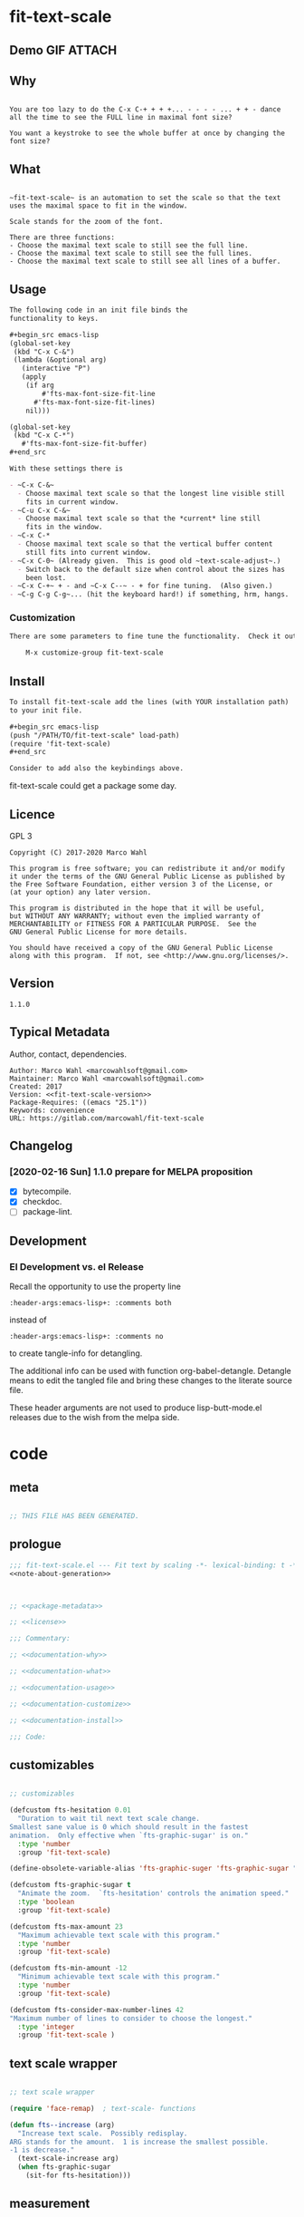 #+header-args:emacs-lisp+ :comments no

* fit-text-scale

** Demo GIF :ATTACH:
:PROPERTIES:
:ID:       1d3972f6-3160-4fce-8637-b313968d97cf
:END:

[[file:data/1d/3972f6-3160-4fce-8637-b313968d97cf/output-2020-02-14-00:41:53.gif]]

** Why

#+name: documentation-why
#+begin_src text

You are too lazy to do the C-x C-+ + + +... - - - - ... + + - dance
all the time to see the FULL line in maximal font size?

You want a keystroke to see the whole buffer at once by changing the
font size?
#+end_src

** What

#+name: documentation-what
#+begin_src text

~fit-text-scale~ is an automation to set the scale so that the text
uses the maximal space to fit in the window.

Scale stands for the zoom of the font.

There are three functions:
- Choose the maximal text scale to still see the full line.
- Choose the maximal text scale to still see the full lines.
- Choose the maximal text scale to still see all lines of a buffer.
#+end_src

** Usage

#+name: documentation-usage
#+begin_src org
The following code in an init file binds the
functionality to keys.

,#+begin_src emacs-lisp
(global-set-key
 (kbd "C-x C-&")
 (lambda (&optional arg)
   (interactive "P")
   (apply
    (if arg
        #'fts-max-font-size-fit-line
      #'fts-max-font-size-fit-lines)
    nil)))

(global-set-key
 (kbd "C-x C-*")
   #'fts-max-font-size-fit-buffer)
,#+end_src

With these settings there is

- ~C-x C-&~
  - Choose maximal text scale so that the longest line visible still
    fits in current window.
- ~C-u C-x C-&~
  - Choose maximal text scale so that the *current* line still
    fits in the window.
- ~C-x C-*
  - Choose maximal text scale so that the vertical buffer content
    still fits into current window.
- ~C-x C-0~ (Already given.  This is good old ~text-scale-adjust~.)
  - Switch back to the default size when control about the sizes has
    been lost.
- ~C-x C-+~ + - and ~C-x C--~ - + for fine tuning.  (Also given.)
- ~C-g C-g C-g~... (hit the keyboard hard!) if something, hrm, hangs.
#+end_src

*** Customization

#+name: documentation-customize
#+begin_src org
There are some parameters to fine tune the functionality.  Check it out with

    M-x customize-group fit-text-scale

#+end_src

** Install

#+name: documentation-install
#+begin_src org :tangle no
To install fit-text-scale add the lines (with YOUR installation path)
to your init file.

,#+begin_src emacs-lisp
(push "/PATH/TO/fit-text-scale" load-path)
(require 'fit-text-scale)
,#+end_src

Consider to add also the keybindings above.
#+end_src

fit-text-scale could get a package some day.

** Licence
:PROPERTIES:
:ID:       e8942229-c677-4ec0-9543-ff7ce3e47ce5
:END:

GPL 3

#+name: license
#+begin_src text :tangle LICENSE :noweb yes
Copyright (C) 2017-2020 Marco Wahl

This program is free software; you can redistribute it and/or modify
it under the terms of the GNU General Public License as published by
the Free Software Foundation, either version 3 of the License, or
(at your option) any later version.

This program is distributed in the hope that it will be useful,
but WITHOUT ANY WARRANTY; without even the implied warranty of
MERCHANTABILITY or FITNESS FOR A PARTICULAR PURPOSE.  See the
GNU General Public License for more details.

You should have received a copy of the GNU General Public License
along with this program.  If not, see <http://www.gnu.org/licenses/>.
#+end_src

** Version

#+name: fit-text-scale-version
#+begin_src text
1.1.0
#+end_src

** Typical Metadata

Author, contact, dependencies.

#+name: package-metadata
#+begin_src text :noweb yes
Author: Marco Wahl <marcowahlsoft@gmail.com>
Maintainer: Marco Wahl <marcowahlsoft@gmail.com>
Created: 2017
Version: <<fit-text-scale-version>>
Package-Requires: ((emacs "25.1"))
Keywords: convenience
URL: https://gitlab.com/marcowahl/fit-text-scale
#+end_src

** Changelog

***  [2020-02-16 Sun] 1.1.0 prepare for MELPA proposition

- [X] bytecompile.
- [X] checkdoc.
- [ ] package-lint.

** Development

*** El Development vs. el Release

Recall the opportunity to use the property line

#+begin_src text
:header-args:emacs-lisp+: :comments both
#+end_src

instead of

#+begin_src text
:header-args:emacs-lisp+: :comments no
#+end_src

to create tangle-info for detangling.

The additional info can be used with function org-babel-detangle.
Detangle means to edit the tangled file and bring these changes to the
literate source file.

These header arguments are not used to produce lisp-butt-mode.el
releases due to the wish from the melpa side.

* code
:PROPERTIES:
:ID:       5413952e-3e5b-4d3f-b48f-c9d5655c187b
:header-args: :tangle fit-text-scale.el
:END:

** meta
:PROPERTIES:
:ID:       dcec0aa7-532f-4b0d-a562-5f1b7a1734ca
:END:

#+name: note-about-generation
#+begin_src emacs-lisp :tangle no

;; THIS FILE HAS BEEN GENERATED.
#+end_src

** prologue
:PROPERTIES:
:ID:       dc521e3c-123a-429f-9ad2-8451c1a11035
:END:

#+begin_src emacs-lisp  :tangle fit-text-scale.el :comments no :noweb yes
;;; fit-text-scale.el --- Fit text by scaling -*- lexical-binding: t -*-
<<note-about-generation>>


#+end_src

#+begin_src emacs-lisp :noweb yes

;; <<package-metadata>>

;; <<license>>

;;; Commentary:

;; <<documentation-why>>

;; <<documentation-what>>

;; <<documentation-usage>>

;; <<documentation-customize>>

;; <<documentation-install>>

;;; Code:
#+end_src

** customizables
:PROPERTIES:
:ID:       02c8f412-d6bd-4ae8-a8b6-e41626ed3e82
:END:

#+begin_src emacs-lisp

;; customizables
#+end_src

#+begin_src emacs-lisp
(defcustom fts-hesitation 0.01
  "Duration to wait til next text scale change.
Smallest sane value is 0 which should result in the fastest
animation.  Only effective when `fts-graphic-sugar' is on."
  :type 'number
  :group 'fit-text-scale)

(define-obsolete-variable-alias 'fts-graphic-suger 'fts-graphic-sugar "2020-02-13")

(defcustom fts-graphic-sugar t
  "Animate the zoom.  `fts-hesitation' controls the animation speed."
  :type 'boolean
  :group 'fit-text-scale)

(defcustom fts-max-amount 23
  "Maximum achievable text scale with this program."
  :type 'number
  :group 'fit-text-scale)

(defcustom fts-min-amount -12
  "Minimum achievable text scale with this program."
  :type 'number
  :group 'fit-text-scale)

(defcustom fts-consider-max-number-lines 42
"Maximum number of lines to consider to choose the longest."
  :type 'integer
  :group 'fit-text-scale )
#+end_src

** text scale wrapper
:PROPERTIES:
:ID:       17ed5806-2afd-4771-8495-89558378e2d5
:END:

#+begin_src emacs-lisp

;; text scale wrapper
#+end_src

#+begin_src emacs-lisp
(require 'face-remap)  ; text-scale- functions
#+end_src

#+begin_src emacs-lisp
(defun fts--increase (arg)
  "Increase text scale.  Possibly redisplay.
ARG stands for the amount.  1 is increase the smallest possible.
-1 is decrease."
  (text-scale-increase arg)
  (when fts-graphic-sugar
    (sit-for fts-hesitation)))
#+end_src

** measurement
:PROPERTIES:
:ID:       6f4c44ee-0f77-40d5-9ba2-d1d384fcc9ca
:END:

#+begin_src emacs-lisp

;; measurement

(defun fts--line-length ()
  "Calculate line width containing point in chars."
  (- (save-excursion (end-of-line) (point))
     (save-excursion (beginning-of-line) (point))))

(defun fts--buffer-height-fits-in-window-p ()
  "Return if buffer fits completely into the window."
  (save-excursion
    (goto-char (point-min))
    (sit-for 0)
    (posn-at-point (point-max))))
#+end_src

** find longest line
:PROPERTIES:
:ID:       1b3fd6e6-bf2b-4897-8f18-b732f6753cf8
:END:

Finding the longest line is essential to fit a part horizontally into
a given window.

#+begin_src emacs-lisp

;; find longest line

;;;###autoload
(defun fts-goto-visible-line-of-max-length-down ()
  "Set point into longest visible line looking downwards.
Take at most `fts-consider-max-number-lines' lines into account."
  (interactive)
  (let* ((point-in-bottom-window-line
          (save-excursion (move-to-window-line -1) (point)))
         (n 0)
         (max-length (fts--line-length))
         (target (point)))
    (while (and (< n fts-consider-max-number-lines)
                (< (point) point-in-bottom-window-line)
                (not (eobp)))
      (let ((length-candidate (fts--line-length)))
        (when (< max-length length-candidate)
          (setq max-length length-candidate)
          (setq target (point))))
      (forward-visible-line 1)
      (incf n))
    (goto-char target)))
#+end_src

** fit in window
:PROPERTIES:
:ID:       9df260fe-b9dc-4444-8fab-56ea1cb9ebd5
:END:

*** fit in window horizontally
:PROPERTIES:
:ID:       60187a04-6f1c-4a16-9653-18ef3aa2e24b
:END:

#+begin_src emacs-lisp

;;;###autoload
(defun fts-max-font-size-fit-line ()
  "Use the maximal text scale to fit the line in the window."
  (interactive)
  (text-scale-mode)
  (beginning-of-line)
  (let ((eol (progn (save-excursion (end-of-visible-line)
                                    (point)))))
    (assert (<= (progn (save-excursion (end-of-visual-line) (point)))
                eol)
            "programming logic error.  this is a bad sign.  please report the issue.")
    (while (and (< text-scale-mode-amount fts-max-amount)
                (= (progn (save-excursion (end-of-visual-line) (point))) eol))
      (fts--increase 1))
    (while  (and (< fts-min-amount text-scale-mode-amount)
                 (< (progn (save-excursion (end-of-visual-line) (point))) eol))
      (fts--increase -1))))

;;;###autoload
(defun fts-max-font-size-fit-lines ()
  "Use the maximal text scale to fit the lines in the window.
Actually only the first `fts-consider-max-number-lines' are
considered."
  (interactive)
  (save-excursion
    (move-to-window-line 0)
    (fts-goto-visible-line-of-max-length-down)
    (fts-max-font-size-fit-line)))
#+end_src

*** fit in window vertically
:PROPERTIES:
:ID:       4cb93e9e-c8ce-4337-a1ba-8a24be8e532b
:END:

#+begin_src emacs-lisp

;;;###autoload
(defun fts-max-font-size-fit-buffer ()
  "Use the maximal text scale to fit the buffer in the window.
When at minimal text scale stay there and inform."
  (interactive)
  (save-excursion
    (while (and (fts--buffer-height-fits-in-window-p)
                (< (or text-scale-mode-amount 0)
                   (text-scale-max-amount)))
      (fts--increase 1))
    (while (and
            (not (fts--buffer-height-fits-in-window-p))
            (< (1+ (text-scale-min-amount))
               (or text-scale-mode-amount 0)))
      (fts--increase -1))
    (when (= (floor (text-scale-max-amount))
             (or text-scale-mode-amount 0))
      (message "At maximal text scale."))
    (when (= (floor (text-scale-min-amount))
             (or text-scale-mode-amount 0))
      (message "At minimal text scale."))))
#+end_src

** epilogue
:PROPERTIES:
:ID:       1ee365eb-e9ce-4ac3-ac14-1b2361d55ed8
:END:

#+begin_src emacs-lisp

(provide 'fit-text-scale)


;;; fit-text-scale.el ends here
#+end_src

* tasks

** open

*** TODO investigate irritations with org-links

- hidden text can be irritating for sometimes e.g. org links.

** closed

*** DONE fts-max-font-size-fit-lines only consider lines down

- was: starting with first visible line in the window.

*** DONE keep license information DRY :ARCHIVE:
CLOSED: [2018-06-28 Thu 14:34]
:LOGBOOK:
- CLOSING NOTE [2018-06-28 Thu 14:34]
:END:

the license information now lives in a source block in the about
section.  this block is referenced from the code and get's weaved in
at the tangling.

same for the rest of the documentation btw.
